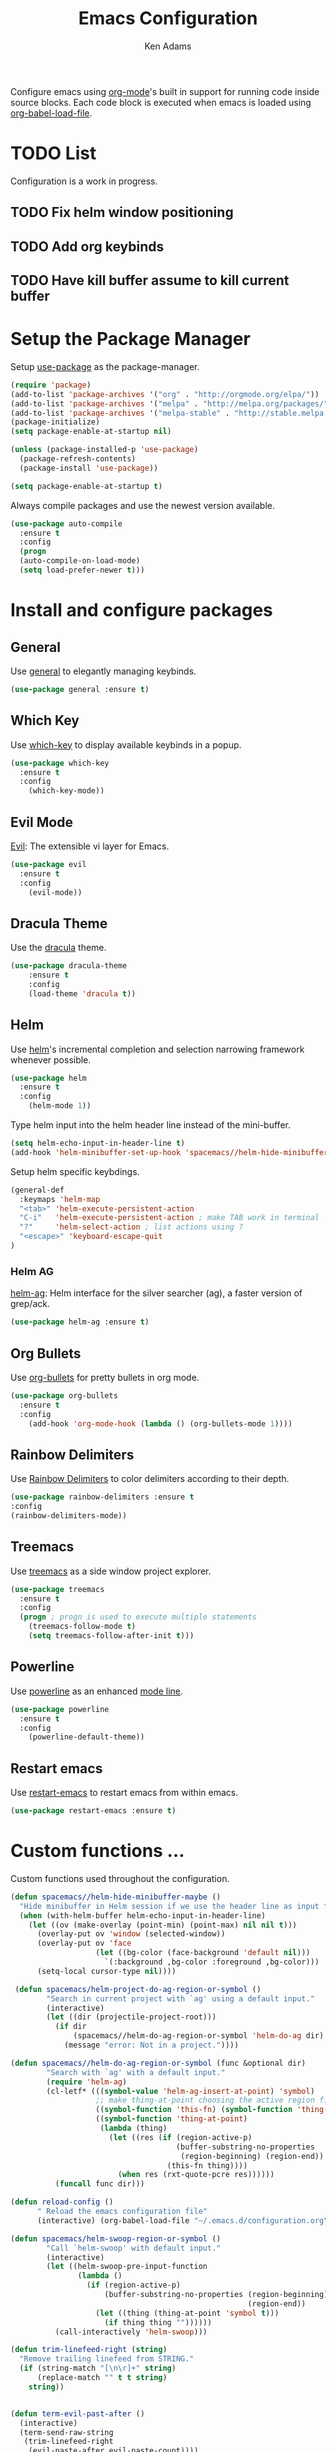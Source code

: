 #+TITLE: Emacs Configuration
#+AUTHOR: Ken Adams
#+EMAIL: kenadams@ieee.org
#+OPTIONS: toc:nil num:nil

Configure emacs using [[https://orgmode.org/][org-mode]]'s built in support for running code inside source
blocks. Each code block is executed when emacs is loaded using [[https://orgmode.org/worg/org-contrib/babel/intro.html][org-babel-load-file]].

* TODO List
  Configuration is a work in progress.
** TODO Fix helm window positioning
** TODO Add org keybinds
** TODO Have kill buffer assume to kill current buffer
* Setup the Package Manager
Setup [[https://github.com/jwiegley/use-package][use-package]] as the package-manager. 

#+BEGIN_SRC emacs-lisp
(require 'package)
(add-to-list 'package-archives '("org" . "http://orgmode.org/elpa/"))
(add-to-list 'package-archives '("melpa" . "http://melpa.org/packages/"))
(add-to-list 'package-archives '("melpa-stable" . "http://stable.melpa.org/packages/"))
(package-initialize)
(setq package-enable-at-startup nil)

(unless (package-installed-p 'use-package)
  (package-refresh-contents)
  (package-install 'use-package))

(setq package-enable-at-startup t)
#+END_SRC 

Always compile packages and use the newest version available.

#+BEGIN_SRC emacs-lisp
(use-package auto-compile
  :ensure t
  :config 
  (progn 
  (auto-compile-on-load-mode)
  (setq load-prefer-newer t)))

#+END_SRC

* Install and configure packages
** General
Use [[https://github.com/noctuid/general.el][general]] to elegantly managing keybinds.

#+BEGIN_SRC emacs-lisp
(use-package general :ensure t)
#+END_SRC 

** Which Key 
Use [[https://github.com/justbur/emacs-which-key][which-key]] to display available keybinds in a popup.

#+BEGIN_SRC emacs-lisp
(use-package which-key
  :ensure t
  :config
    (which-key-mode))
#+END_SRC
   
** Evil Mode
[[https://github.com/emacs-evil/evil][Evil]]: The extensible vi layer for Emacs.
#+BEGIN_SRC emacs-lisp
(use-package evil
  :ensure t
  :config
    (evil-mode))
#+END_SRC

** Dracula Theme 
Use the [[https://github.com/dracula/emacs][dracula]] theme.

#+BEGIN_SRC emacs-lisp
(use-package dracula-theme
    :ensure t
    :config
    (load-theme 'dracula t))
#+END_SRC

** Helm
Use [[https://emacs-helm.github.io/helm/][helm]]'s incremental completion and selection narrowing framework whenever possible.

#+BEGIN_SRC emacs-lisp
(use-package helm
  :ensure t
  :config
    (helm-mode 1))
#+END_SRC

Type helm input into the helm header line instead of the mini-buffer.
#+BEGIN_SRC emacs-lisp
(setq helm-echo-input-in-header-line t)
(add-hook 'helm-minibuffer-set-up-hook 'spacemacs//helm-hide-minibuffer-maybe)
#+END_SRC

Setup helm specific keybdings.
#+BEGIN_SRC emacs-lisp
(general-def
  :keymaps 'helm-map
  "<tab>" 'helm-execute-persistent-action
  "C-i"   'helm-execute-persistent-action ; make TAB work in terminal
  "?"     'helm-select-action ; list actions using ?
  "<escape>" 'keyboard-escape-quit
)
#+END_SRC

*** Helm AG 
[[https://github.com/syohex/emacs-helm-ag][helm-ag]]: Helm interface for the silver searcher (ag), a faster version of grep/ack.
   
#+BEGIN_SRC emacs-lisp
(use-package helm-ag :ensure t)
#+END_SRC

** Org Bullets
Use [[https://github.com/sabof/org-bullets][org-bullets]] for pretty bullets in org mode.

#+BEGIN_SRC emacs-lisp
(use-package org-bullets 
  :ensure t
  :config
    (add-hook 'org-mode-hook (lambda () (org-bullets-mode 1))))
#+END_SRC

** Rainbow Delimiters 
Use [[https://github.com/Fanael/rainbow-delimiters][Rainbow Delimiters]] to color delimiters according to their depth. 

#+BEGIN_SRC emacs-lisp
  (use-package rainbow-delimiters :ensure t
  :config
  (rainbow-delimiters-mode))
#+END_SRC

** Treemacs 
Use [[https://github.com/Alexander-Miller/treemacs][treemacs]] as a side window project explorer.
#+BEGIN_SRC emacs-lisp
(use-package treemacs
  :ensure t
  :config
  (progn ; progn is used to execute multiple statements
    (treemacs-follow-mode t)
    (setq treemacs-follow-after-init t)))
#+END_SRC

** Powerline
Use [[https://github.com/milkypostman/powerline][powerline]] as an enhanced [[https://www.gnu.org/software/emacs/manual/html_node/emacs/Mode-Line.html][mode line]].

#+BEGIN_SRC emacs-lisp
(use-package powerline
  :ensure t
  :config
    (powerline-default-theme))
#+END_SRC

** Restart emacs
Use [[https://github.com/iqbalansari/restart-emacs][restart-emacs]] to restart emacs from within emacs.

#+BEGIN_SRC emacs-lisp
(use-package restart-emacs :ensure t)
#+END_SRC

* Custom functions ...
Custom functions used throughout the configuration.

#+BEGIN_SRC emacs-lisp
(defun spacemacs//helm-hide-minibuffer-maybe ()
  "Hide minibuffer in Helm session if we use the header line as input field."
  (when (with-helm-buffer helm-echo-input-in-header-line)
    (let ((ov (make-overlay (point-min) (point-max) nil nil t)))
      (overlay-put ov 'window (selected-window))
      (overlay-put ov 'face
                   (let ((bg-color (face-background 'default nil)))
                     `(:background ,bg-color :foreground ,bg-color)))
      (setq-local cursor-type nil))))

 (defun spacemacs/helm-project-do-ag-region-or-symbol ()
        "Search in current project with `ag' using a default input."
        (interactive)
        (let ((dir (projectile-project-root)))
          (if dir
              (spacemacs//helm-do-ag-region-or-symbol 'helm-do-ag dir)
            (message "error: Not in a project."))))

(defun spacemacs//helm-do-ag-region-or-symbol (func &optional dir)
        "Search with `ag' with a default input."
        (require 'helm-ag)
        (cl-letf* (((symbol-value 'helm-ag-insert-at-point) 'symbol)
                   ;; make thing-at-point choosing the active region first
                   ((symbol-function 'this-fn) (symbol-function 'thing-at-point))
                   ((symbol-function 'thing-at-point)
                    (lambda (thing)
                      (let ((res (if (region-active-p)
                                     (buffer-substring-no-properties
                                      (region-beginning) (region-end))
                                   (this-fn thing))))
                        (when res (rxt-quote-pcre res))))))
          (funcall func dir)))

(defun reload-config ()
      " Reload the emacs configuration file"
      (interactive) (org-babel-load-file "~/.emacs.d/configuration.org"))

(defun spacemacs/helm-swoop-region-or-symbol ()
        "Call `helm-swoop' with default input."
        (interactive)
        (let ((helm-swoop-pre-input-function
               (lambda ()
                 (if (region-active-p)
                     (buffer-substring-no-properties (region-beginning)
                                                     (region-end))
                   (let ((thing (thing-at-point 'symbol t)))
                     (if thing thing ""))))))
          (call-interactively 'helm-swoop)))

(defun trim-linefeed-right (string)
  "Remove trailing linefeed from STRING."
  (if (string-match "[\n\r]+" string)
      (replace-match "" t t string)
    string))


(defun term-evil-past-after ()
  (interactive)
  (term-send-raw-string
   (trim-linefeed-right
    (evil-paste-after evil-paste-count))))
  

(defun term-evil-past-before ()
  (interactive)
  (term-send-raw-string (evil-paste-before evil-paste-count)))

(defun toggle-term-evil-line-char ()
  (interactive)
  (if (string= evil-state "emacs")
      (progn
	(evil-normal-state)
	(term-line-mode))
    (progn
      (evil-emacs-state)
      (term-char-mode))))

(defun toggle-term-evil ()
  (interactive)
  (if (string= evil-state "emacs")
      (evil-normal-state)
    (evil-emacs-state)))


(defvar-local hidden-mode-line-mode nil)
(define-minor-mode hidden-mode-line-mode
  "Minor mode to hide the mode-line in the current buffer."
  :init-value nil
  :global t
  :variable hidden-mode-line-mode
  :group 'editing-basics
  (if hidden-mode-line-mode
      (setq hide-mode-line mode-line-format
            mode-line-format nil)
    (setq mode-line-format hide-mode-line
          hide-mode-line nil))
  (force-mode-line-update)
  ;; Apparently force-mode-line-update is not always enough to
  ;; redisplay the mode-line
  (redraw-display)
  (when (and (called-interactively-p 'interactive)
             hidden-mode-line-mode)
    (run-with-idle-timer
     0 nil 'message
     (concat "Hidden Mode Line Mode enabled.  "
             "Use M-x hidden-mode-line-mode to make the mode-line appear."))))


#+END_SRC

* Setup the space-bar leader system 
Use [[https://github.com/noctuid/general.el][general]] and [[https://github.com/justbur/emacs-which-key][which-key]] to create a mnemonic keybinding 
system with popup support, similar to [[http://spacemacs.org/][spacemacs]].

#+BEGIN_SRC emacs-lisp
(general-def
 :prefix "SPC"
 :keymaps 'normal
 "q"   '(nil :which-key "quit")
 "qr"  'restart-emacs
 "x"   '(helm-M-x :which-key "extended-commands")
 "b"   '(nil :which-key "buffers")
 "be"  '((lambda () (interactive) (find-file "~/.emacs.d/configuration.org")) :wk "emacs-config")
 "bE"  '(reload-config :wk "reload-config")
 "bk"  'kill-buffer
 "bl"  '(helm-mini :wk "buffer-list")
 "bo"  '(helm-find-files :wk "open-file")
 "s"   '(nil :wk "search")
 "sa"  'helm-do-ag
 "sP"  'spacemacs/helm-project-do-ag-region-or-symbol
 "sp"  'helm-projectile-ag
 "sS"  'spacemacs/helm-swoop-region-or-symbol
 "ss"  'helm-swoop
 "h"   '(:keymap help-map :wk "help")
 "t"   '(nil :wk "toggle")
 )
#+END_SRC

* TODO Setup global keybinds ...
* TODO Make the terminal a first-class citizen
The default terminal experience is sub par for heavey terminal use inside emacs.
The terminal will have two modes: char-mode (exclusive mode) and line-mode. In
char-mode, all keys, except the mode toggle key, are sent directly to the terminal.
In line mode, the terminal behaves as a normal emacs evil buffer with both input and
normal modes.

** char-mode 
All keys,except the mode toggle key, are sent directly to the terminal.
Evil mode is disabled in this mode as all keys should be sent to the terminal.

Make emacs (not Evil) the default state when starting a terminal.
#+BEGIN_SRC emacs-lisp
(evil-set-initial-state 'term-mode 'emacs)
#+END_SRC

Setup the char-mode keymap.
#+BEGIN_SRC emacs-lisp
(general-def
  :keymaps 'term-raw-map
  "C-j" 'toggle-term-evil-line-char
  )
#+END_SRC

Disable the mode-line when in char-mode (exclusive mode).
#+BEGIN_SRC emacs-lisp
(add-hook 'term-mode-hook 'hidden-mode-line-mode)
#+END_SRC

** line-mode 
Evil normal mode, most keybinds present.

Setup the line-mode keymap.
#+BEGIN_SRC emacs-lisp
(general-def
  :keymaps 'term-raw-map
  :states 'normal
  "p" 'term-evil-past-after
  "P" 'term-evil-past-before)
#+END_SRC

* Configure other emacs settings 
** Resize the emacs window on startup
#+BEGIN_SRC emacs-lisp
(when window-system (set-frame-position (selected-frame) 0 0)
  (set-frame-size (selected-frame) 185 53))
#+END_SRC

** Disable the menu and tool bar for a cleaner look.
#+BEGIN_SRC emacs-lisp
(menu-bar-mode -1)
(tool-bar-mode -1)
#+END_SRC

** Turn off the splash screen and startup messages.
#+BEGIN_SRC emacs-lisp
(setq inhibit-splash-screen t)
(setq inhibit-startup-message t)
(setq inhibit-startup-echo-area-message t)
(setq initial-scratch-message nil)
#+END_SRC
** Disable ringing the system bell.
#+BEGIN_SRC emacs-lisp
(setq ring-bell-function 'ignore)
#+END_SRC

** Display line and collum numbers in programming buffers.
#+BEGIN_SRC emacs-lisp
(setq display-line-numbers 1)
(column-number-mode t)
(add-hook 'prog-mode-hook #'display-line-numbers-mode)
#+END_SRC

** Improve scrolling when using the mouse wheel.
#+BEGIN_SRC emacs-lisp
(setq redisplay-dont-pause t)
(setq scroll-margin 1)
(setq scroll-step 1)
(setq scroll-conservatively 100000)
(setq scroll-preserve-screen-position 1)
#+END_SRC

** Modify buffer appearence
#+BEGIN_SRC emacs-lisp
(setq-default indicate-empty-lines nil)
(setq visual-line-fringe-indicators '(left-curly-arrow right-curly-arrow))
(setq large-file-warning-threshold nil)
(setq split-width-threshold nil)
#+END_SRC
** Place all generated custom settings in a file instead of polluting init.el.
#+BEGIN_SRC emacs-lisp
(setq custom-file (expand-file-name "custom.el" user-emacs-directory))
#+END_SRC
** TODO Misc settings
#+BEGIN_SRC emacs-lisp
(setq vc-follow-symlinks t)
(global-eldoc-mode -1)
(setq-default indent-tabs-mode nil)
(defalias 'yes-or-no-p 'y-or-n-p)
#+END_SRC


